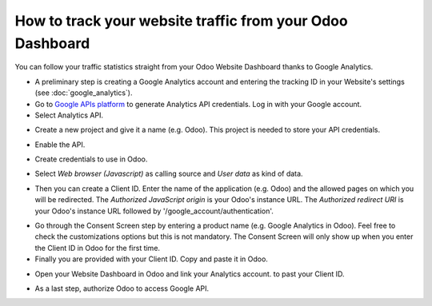 ==========================================================
How to track your website traffic from your Odoo Dashboard
==========================================================

You can follow your traffic statistics straight from your Odoo Website 
Dashboard thanks to Google Analytics.

- A preliminary step is creating a Google Analytics account and entering the 
  tracking ID in your Website's settings (see :doc:`google_analytics`).

- Go to `Google APIs platform <https://console.developers.google.com>`__ 
  to generate Analytics API credentials. Log in with your Google account. 

- Select Analytics API.

.. image:: media/google_analytics_api.png
    :align: center

- Create a new project and give it a name (e.g. Odoo).
  This project is needed to store your API credentials.

.. image:: media/google_analytics_create_project.png
    :align: center

- Enable the API.

.. image:: media/google_analytics_enable.png
    :align: center

- Create credentials to use in Odoo.

.. image:: media/google_analytics_create_credentials.png
    :align: center

- Select *Web browser (Javascript)* 
  as calling source and *User data* as kind of data.

.. image:: media/google_analytics_get_credentials.png
    :align: center

- Then you can create a Client ID.
  Enter the name of the application (e.g. Odoo) and the allowed pages on 
  which you will be redirected. The *Authorized JavaScript origin* is your 
  Odoo's instance URL. The *Authorized redirect URI* is your Odoo's instance 
  URL followed by '/google_account/authentication'.

.. image:: media/google_analytics_authorization.png
    :align: center


- Go through the Consent Screen step by entering a product name 
  (e.g. Google Analytics in Odoo). Feel free to check the customizations options 
  but this is not mandatory. The Consent Screen will only show up when you enter 
  the Client ID in Odoo for the first time.

- Finally you are provided with your Client ID. Copy and paste it in Odoo.

.. image:: media/google_analytics_client_id.png
    :align: center

- Open your Website Dashboard in Odoo and link your Analytics account. 
  to past your Client ID.

.. image:: media/google_analytics_start.png
    :align: center

- As a last step, authorize Odoo to access Google API.

.. image:: media/google_analytics_login.png
    :align: center
